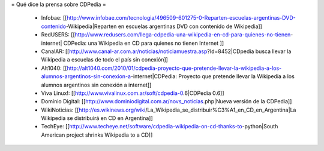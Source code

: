 = Qué dice la prensa sobre CDPedia =

 * Infobae: [[http://www.infobae.com/tecnologia/496509-601275-0-Reparten-escuelas-argentinas-DVD-contenido-Wikipedia|Reparten en escuelas argentinas DVD con contenido de Wikipedia]]
 * RedUSERS: [[http://www.redusers.com/llega-cdpedia-una-wikipedia-en-cd-para-quienes-no-tienen-internet| CDPedia: una Wikipedia en CD para quienes no tienen Internet ]]
 * CanalAR: [[http://www.canal-ar.com.ar/noticias/noticiamuestra.asp?Id=8452|CDpedia busca llevar la Wikipedia a escuelas de todo el país sin conexión]]
 * Alt1040: [[http://alt1040.com/2010/01/cdpedia-proyecto-que-pretende-llevar-la-wikipedia-a-los-alumnos-argentinos-sin-conexion-a-internet|CDPedia: Proyecto que pretende llevar la Wikipedia a los alumnos argentinos sin conexión a internet]]
 * Viva Linux!: [[http://www.vivalinux.com.ar/soft/cdpedia-0.6|CDPedia 0.6]]
 * Dominio Digital: [[http://www.dominiodigital.com.ar/novs_noticias.php|Nueva versión de la CDPedia]]
 * WikiNoticias: [[http://es.wikinews.org/wiki/La_Wikipedia_se_distribuir%C3%A1_en_CD_en_Argentina|La Wikipedia se distribuirá en CD en Argentina]]
 * TechEye: [[http://www.techeye.net/software/cdpedia-wikipedia-on-cd-thanks-to-python|South American project shrinks Wikipedia to a CD]]

